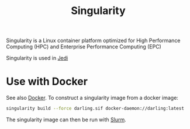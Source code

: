 :PROPERTIES:
:ID:       1cafa262-254a-4040-9916-7143e6d6c3c8
:END:
#+title: Singularity
#+filetags: :ReproducibleResearch:

Singularity is a Linux container platform optimized for High Performance Computing (HPC) and
Enterprise Performance Computing (EPC)

Singularity is used in [[id:e248b998-40ed-4cba-8d7c-7b9edce38899][Jedi]]



* Use with Docker
See also [[id:40a941fb-16c5-40c9-9954-5ac0668f872c][Docker]]. To construct a singularity image from a docker image:

#+begin_src bash
  singularity build --force darling.sif docker-daemon://darling:latest
#+end_src

The singularity image can then be run with [[id:ddf8d1c0-d102-47d7-914c-24a708bd34e4][Slurm]].
